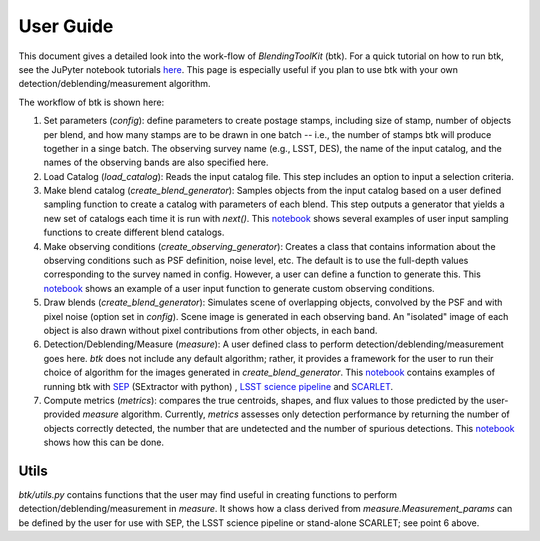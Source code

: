 User Guide
==============

This document gives a detailed look into the work-flow of *BlendingToolKit* (btk). For a quick tutorial on how to run btk, see the JuPyter notebook tutorials `here <tutorials.html>`_. This page is especially useful if you plan to use btk with your own detection/deblending/measurement algorithm.


The workflow of btk is shown here:

.. image:: images/flow_chart.png
   :align: center


1. Set parameters (*config*): define parameters to create postage stamps, including size of stamp, number of objects per blend, and how many stamps are to be drawn in one batch -- i.e., the number of stamps btk will produce together in a singe batch. The observing survey name (e.g., LSST, DES), the name of the input catalog, and the names of the observing bands are also specified here.
2. Load Catalog (*load_catalog*): Reads the input catalog file. This step includes an option to input a selection criteria.
3. Make blend catalog (*create_blend_generator*): Samples objects from the input catalog based on a user defined sampling function to create a catalog with parameters of each blend.  This step outputs a generator that yields a new set of catalogs each time it is run with *next()*. This `notebook <https://github.com/LSSTDESC/BlendingToolKit/blob/%2315/notebooks/custom_sampling_function.ipynb>`_ shows several examples of user input sampling functions to create different blend catalogs.
4. Make observing conditions (*create_observing_generator*): Creates a class that contains information about the observing conditions such as PSF definition, noise level, etc. The default is to use the full-depth values corresponding to the survey named in config. However, a user can define a function to generate this. This `notebook <https://github.com/LSSTDESC/BlendingToolKit/blob/%2315/notebooks/custom_sampling_function.ipynb>`_ shows an example of a user input function to generate custom observing conditions.
5. Draw blends (*create_blend_generator*): Simulates scene of overlapping objects, convolved by the PSF and with pixel noise (option set in *config*). Scene image is generated in each observing band. An "isolated" image of each object is also drawn without pixel contributions from other objects, in each band.
6. Detection/Deblending/Measure (*measure*): A user defined class to perform detection/deblending/measurement goes here. *btk* does not include any default algorithm; rather, it provides a framework for the user to run their choice of algorithm for the images generated in *create_blend_generator*. This `notebook <https://github.com/LSSTDESC/BlendingToolKit/blob/%2315/notebooks/run_basic.ipynb>`_ contains examples of running btk with `SEP <https://sep.readthedocs.io/en/v1.0.x/index.html>`_ (SExtractor with python) , `LSST science pipeline <https://pipelines.lsst.io>`_ and `SCARLET <https://scarlet.readthedocs.io/en/latest/index.html>`_.
7. Compute metrics (*metrics*): compares the true centroids, shapes, and flux values to those predicted by the user-provided *measure* algorithm. Currently, *metrics* assesses only detection performance by returning the number of objects correctly detected, the number that are undetected and the number of spurious detections. This `notebook <https://github.com/LSSTDESC/BlendingToolKit/blob/%2315/notebooks/evaluate_metrics.ipynb>`_ shows how this can be done.


Utils
-------
*btk/utils.py* contains functions that the user may find useful in creating functions to perform detection/deblending/measurement in *measure*. It shows how a class derived from *measure.Measurement_params* can be defined by the user for use with SEP, the LSST science pipeline or stand-alone SCARLET; see point 6 above.
